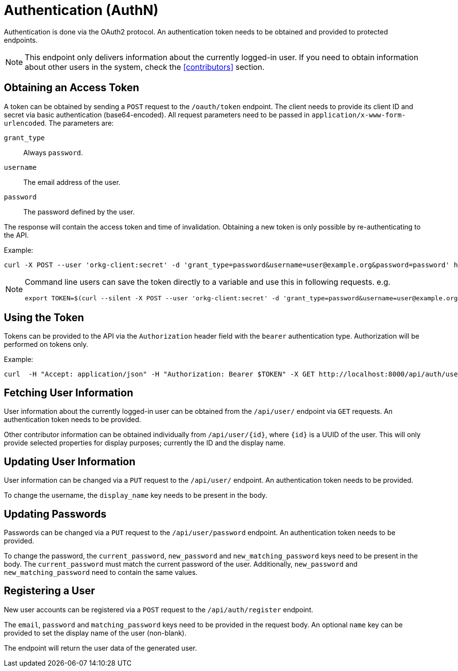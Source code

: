 = Authentication (AuthN)

Authentication is done via the OAuth2 protocol.
An authentication token needs to be obtained and provided to protected endpoints.

NOTE: This endpoint only delivers information about the currently logged-in user.
      If you need to obtain information about other users in the system, check the <<contributors>> section.

== Obtaining an Access Token

A token can be obtained by sending a `POST` request to the `/oauth/token` endpoint.
The client needs to provide its client ID and secret via basic authentication (base64-encoded).
All request parameters need to be passed in `application/x-www-form-urlencoded`.
The parameters are:

`grant_type`:: Always `password`.
`username`:: The email address of the user.
`password`:: The password defined by the user.

The response will contain the access token and time of invalidation.
Obtaining a new token is only possible by re-authenticating to the API.

Example:

  curl -X POST --user 'orkg-client:secret' -d 'grant_type=password&username=user@example.org&password=password' http://localhost:8000/oauth/token

[NOTE]
====
Command line users can save the token directly to a variable and use this in following requests. e.g.

  export TOKEN=$(curl --silent -X POST --user 'orkg-client:secret' -d 'grant_type=password&username=user@example.org&password=password' http://localhost:8000/oauth/token | jq -r '.access_token')
====

== Using the Token

Tokens can be provided to the API via the `Authorization` header field with the `bearer` authentication type.
Authorization will be performed on tokens only.

Example:

    curl  -H "Accept: application/json" -H "Authorization: Bearer $TOKEN" -X GET http://localhost:8000/api/auth/user

== Fetching User Information

User information about the currently logged-in user can be obtained from the `/api/user/` endpoint via `GET` requests.
An authentication token needs to be provided.

Other contributor information can be obtained individually from `/api/user/\{id}`, where `\{id}` is a UUID of the user.
This will only provide selected properties for display purposes; currently the ID and the display name.

== Updating User Information

User information can be changed via a `PUT` request to the `/api/user/` endpoint.
An authentication token needs to be provided.

To change the username, the `display_name` key needs to be present in the body.

== Updating Passwords

Passwords can be changed via a `PUT` request to the `/api/user/password` endpoint.
An authentication token needs to be provided.


To change the password, the `current_password`, `new_password` and `new_matching_password` keys need to be present in the body.
The `current_password` must match the current password of the user.
Additionally, `new_password` and `new_matching_password` need to contain the same values.


== Registering a User

New user accounts can be registered via a `POST` request to the `/api/auth/register` endpoint.

The `email`, `password` and `matching_password` keys need to be provided in the request body.
An optional `name` key can be provided to set the display name of the user (non-blank).

The endpoint will return the user data of the generated user.
